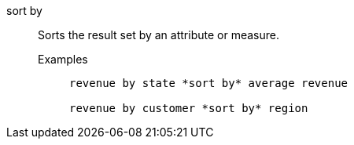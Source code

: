 [#sort-by]
sort by::
  Sorts the result set by an attribute or measure.
Examples;;
+
----
revenue by state *sort by* average revenue

revenue by customer *sort by* region
----
